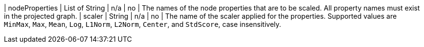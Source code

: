 | nodeProperties | List of String | n/a     | no       | The names of the node properties that are to be scaled. All property names must exist in the projected graph.
| scaler         | String         | n/a     | no       | The name of the scaler applied for the properties. Supported values are `MinMax`, `Max`, `Mean`, `Log`, `L1Norm`, `L2Norm`, `Center`, and `StdScore`, case insensitively.
